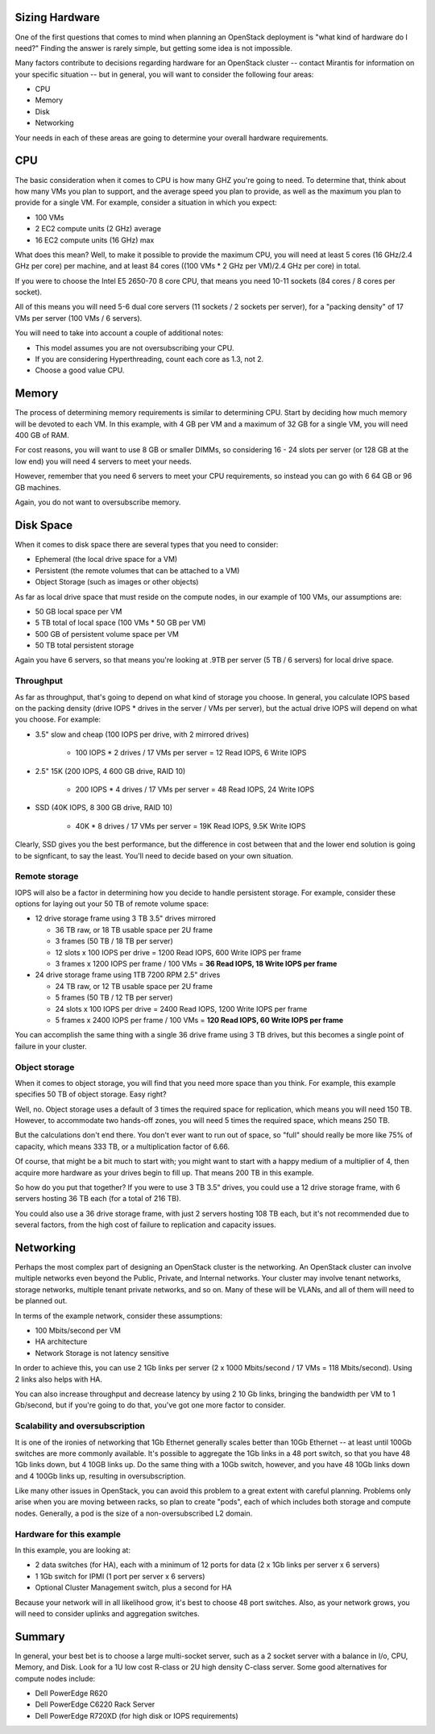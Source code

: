 Sizing Hardware
---------------

One of the first questions that comes to mind when planning an OpenStack deployment is "what kind of hardware do I need?"  Finding the answer is rarely simple, but getting some idea is not impossible.

Many factors contribute to decisions regarding hardware for an OpenStack cluster -- contact Mirantis for information on your specific situation -- but in general, you will want to consider the following four areas:

* CPU
* Memory
* Disk
* Networking

Your needs in each of these areas are going to determine your overall hardware requirements.

CPU
---

The basic consideration when it comes to CPU is how many GHZ you're going to need.  To determine that, think about how many VMs you plan to support, and the average speed you plan to provide, as well as the maximum you plan to provide for a single VM.  For example, consider a situation in which you expect:

* 100 VMs
* 2 EC2 compute units (2 GHz) average
* 16 EC2 compute units (16 GHz) max

What does this mean?  Well, to make it possible to provide the maximum CPU, you will need at least 5 cores (16 GHz/2.4 GHz per core) per machine, and at least 84 cores ((100 VMs * 2 GHz per VM)/2.4 GHz per core) in total.

If you were to choose the Intel E5 2650-70 8 core CPU, that means you need 10-11 sockets (84 cores / 8 cores per socket).

All of this means you will need 5-6 dual core servers (11 sockets / 2 sockets per server), for a "packing density" of 17 VMs per server (100 VMs / 6 servers).

You will need to take into account a couple of additional notes:

* This model assumes you are not oversubscribing your CPU.
* If you are considering Hyperthreading, count each core as 1.3, not 2.
* Choose a good value CPU.

Memory
------

The process of determining memory requirements is similar to determining CPU.  Start by deciding how much memory will be devoted to each VM.  In this example, with 4 GB per VM and a maximum of 32 GB for a single VM, you will need 400 GB of RAM.

For cost reasons, you will want to use 8 GB or smaller DIMMs, so considering 16 - 24 slots per server (or 128 GB at the low end) you will need 4 servers to meet your needs.

However, remember that you need 6 servers to meet your CPU requirements, so instead you can go with 6 64 GB or 96 GB machines.

Again, you do not want to oversubscribe memory.

Disk Space
----------

When it comes to disk space there are several types that you need to consider:

* Ephemeral (the local drive space for a VM)
* Persistent (the remote volumes that can be attached to a VM)
* Object Storage (such as images or other objects)

As far as local drive space that must reside on the compute nodes, in our example of 100 VMs, our assumptions are:

* 50 GB local space per VM
* 5 TB total of local space (100 VMs * 50 GB per VM)
* 500 GB of persistent volume space per VM
* 50 TB total persistent storage

Again you have 6 servers, so that means you're looking at .9TB per server (5 TB / 6 servers) for local drive space.

Throughput
^^^^^^^^^^

As far as throughput, that's going to depend on what kind of storage you choose.  In general, you calculate IOPS based on the packing density (drive IOPS * drives in the server / VMs per server), but the actual drive IOPS will depend on what you choose.  For example:

* 3.5" slow and cheap (100 IOPS per drive, with 2 mirrored drives)

   * 100 IOPS * 2 drives / 17 VMs per server = 12 Read IOPS, 6 Write IOPS

* 2.5" 15K (200 IOPS, 4 600 GB drive, RAID 10)

   * 200 IOPS * 4 drives / 17 VMs per server = 48 Read IOPS, 24 Write IOPS

* SSD (40K IOPS, 8 300 GB drive, RAID 10)

   * 40K * 8 drives / 17 VMs per server = 19K Read IOPS, 9.5K Write IOPS

Clearly, SSD gives you the best performance, but the difference in cost between that and the lower end solution is going to be signficant, to say the least.  You'll need to decide based on your own situation.

Remote storage
^^^^^^^^^^^^^^

IOPS will also be a factor in determining how you decide to handle persistent storage.  For example, consider these options for laying out your 50 TB of remote volume space:

* 12 drive storage frame using 3 TB 3.5" drives mirrored

  * 36 TB raw, or 18 TB usable space per 2U frame
  * 3 frames (50 TB / 18 TB per server)
  * 12 slots x 100 IOPS per drive = 1200 Read IOPS, 600 Write IOPS per frame
  * 3 frames x 1200 IOPS per frame / 100 VMs = **36 Read IOPS, 18 Write IOPS per frame**

* 24 drive storage frame using 1TB 7200 RPM 2.5" drives

  * 24 TB raw, or 12 TB usable space per 2U frame
  * 5 frames (50 TB / 12 TB per server)
  * 24 slots x 100 IOPS per drive = 2400 Read IOPS, 1200 Write IOPS per frame
  * 5 frames x 2400 IOPS per frame / 100 VMs = **120 Read IOPS, 60 Write IOPS per frame**

You can accomplish the same thing with a single 36 drive frame using 3 TB drives, but this becomes a single point of failure in your cluster.

Object storage
^^^^^^^^^^^^^^

When it comes to object storage, you will find that you need more space than you think.  For example, this example specifies 50 TB of object storage.  Easy right?

Well, no.  Object storage uses a default of 3 times the required space for replication, which means you will need 150 TB.  However, to accommodate two hands-off zones, you will need 5 times the required space, which means 250 TB.

But the calculations don't end there.  You don't ever want to run out of space, so "full" should really be more like 75% of capacity, which means 333 TB, or a multiplication factor of 6.66.

Of course, that might be a bit much to start with; you might want to start with a happy medium of a multiplier of 4, then acquire more hardware as your drives begin to fill up.  That means 200 TB in this example.

So how do you put that together?  If you were to use 3 TB 3.5" drives, you could use a 12 drive storage frame, with 6 servers hosting 36 TB each (for a total of 216 TB).

You could also use a 36 drive storage frame, with just 2 servers hosting 108 TB each, but it's not recommended due to several factors, from the high cost of failure to replication and capacity issues.

Networking
----------

Perhaps the most complex part of designing an OpenStack cluster is the networking.  An OpenStack cluster can involve multiple networks even beyond the Public, Private, and Internal networks.  Your cluster may involve tenant networks, storage networks, multiple tenant private networks, and so on.  Many of these will be VLANs, and all of them will need to be planned out.

In terms of the example network, consider these assumptions:

* 100 Mbits/second per VM
* HA architecture
* Network Storage is not latency sensitive

In order to achieve this, you can use 2 1Gb links per server (2 x 1000 Mbits/second / 17 VMs = 118 Mbits/second).  Using 2 links also helps with HA.

You can also increase throughput and decrease latency by using 2 10 Gb links, bringing the bandwidth per VM to 1 Gb/second, but if you're going to do that, you've got one more factor to consider.

Scalability and oversubscription
^^^^^^^^^^^^^^^^^^^^^^^^^^^^^^^^

It is one of the ironies of networking that 1Gb Ethernet generally scales better than 10Gb Ethernet -- at least until 100Gb switches are more commonly available.  It's possible to aggregate the 1Gb links in a 48 port switch, so that you have 48 1Gb links down, but 4 10GB links up.  Do the same thing with a 10Gb switch, however, and you have 48 10Gb links down and 4 100Gb links up, resulting in oversubscription.

Like many other issues in OpenStack, you can avoid this problem to a great extent with careful planning.  Problems only arise when you are moving between racks, so plan to create "pods", each of which includes both storage and compute nodes.  Generally, a pod is the size of a non-oversubscribed L2 domain.

Hardware for this example
^^^^^^^^^^^^^^^^^^^^^^^^^

In this example, you are looking at:

* 2 data switches (for HA), each with a minimum of 12 ports for data (2 x 1Gb links per server x 6 servers)
* 1 1Gb switch for IPMI (1 port per server x 6 servers)
* Optional Cluster Management switch, plus a second for HA

Because your network will in all likelihood grow, it's best to choose 48 port switches.  Also, as your network grows, you will need to consider uplinks and aggregation switches.

Summary
-------

In general, your best bet is to choose a large multi-socket server, such as a 2 socket server with a balance in I/o, CPU, Memory, and Disk.  Look for a 1U low cost R-class or 2U high density C-class server.  Some good alternatives for compute nodes include:

* Dell PowerEdge R620
* Dell PowerEdge C6220 Rack Server
* Dell PowerEdge R720XD (for high disk or IOPS requirements)
